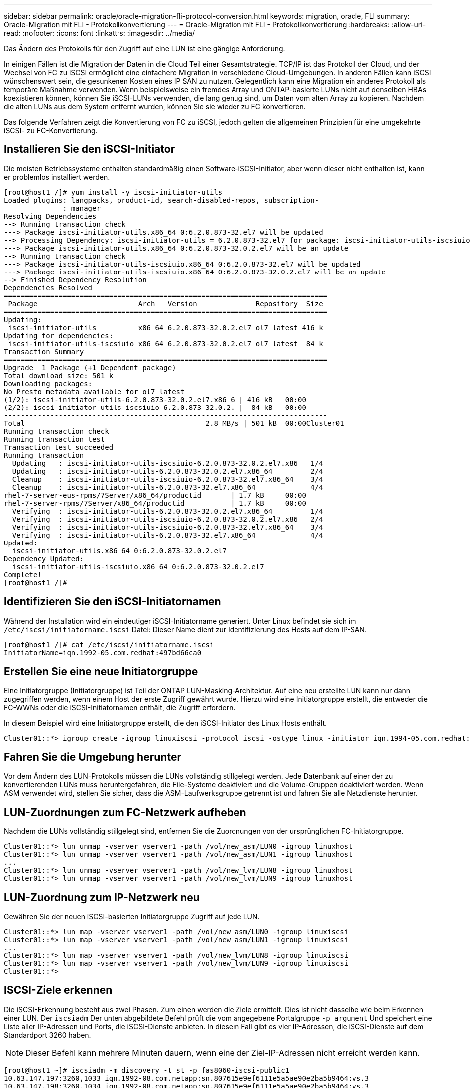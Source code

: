 ---
sidebar: sidebar 
permalink: oracle/oracle-migration-fli-protocol-conversion.html 
keywords: migration, oracle, FLI 
summary: Oracle-Migration mit FLI - Protokollkonvertierung 
---
= Oracle-Migration mit FLI - Protokollkonvertierung
:hardbreaks:
:allow-uri-read: 
:nofooter: 
:icons: font
:linkattrs: 
:imagesdir: ../media/


[role="lead"]
Das Ändern des Protokolls für den Zugriff auf eine LUN ist eine gängige Anforderung.

In einigen Fällen ist die Migration der Daten in die Cloud Teil einer Gesamtstrategie. TCP/IP ist das Protokoll der Cloud, und der Wechsel von FC zu iSCSI ermöglicht eine einfachere Migration in verschiedene Cloud-Umgebungen. In anderen Fällen kann iSCSI wünschenswert sein, die gesunkenen Kosten eines IP SAN zu nutzen. Gelegentlich kann eine Migration ein anderes Protokoll als temporäre Maßnahme verwenden. Wenn beispielsweise ein fremdes Array und ONTAP-basierte LUNs nicht auf denselben HBAs koexistieren können, können Sie iSCSI-LUNs verwenden, die lang genug sind, um Daten vom alten Array zu kopieren. Nachdem die alten LUNs aus dem System entfernt wurden, können Sie sie wieder zu FC konvertieren.

Das folgende Verfahren zeigt die Konvertierung von FC zu iSCSI, jedoch gelten die allgemeinen Prinzipien für eine umgekehrte iSCSI- zu FC-Konvertierung.



== Installieren Sie den iSCSI-Initiator

Die meisten Betriebssysteme enthalten standardmäßig einen Software-iSCSI-Initiator, aber wenn dieser nicht enthalten ist, kann er problemlos installiert werden.

....
[root@host1 /]# yum install -y iscsi-initiator-utils
Loaded plugins: langpacks, product-id, search-disabled-repos, subscription-
              : manager
Resolving Dependencies
--> Running transaction check
---> Package iscsi-initiator-utils.x86_64 0:6.2.0.873-32.el7 will be updated
--> Processing Dependency: iscsi-initiator-utils = 6.2.0.873-32.el7 for package: iscsi-initiator-utils-iscsiuio-6.2.0.873-32.el7.x86_64
---> Package iscsi-initiator-utils.x86_64 0:6.2.0.873-32.0.2.el7 will be an update
--> Running transaction check
---> Package iscsi-initiator-utils-iscsiuio.x86_64 0:6.2.0.873-32.el7 will be updated
---> Package iscsi-initiator-utils-iscsiuio.x86_64 0:6.2.0.873-32.0.2.el7 will be an update
--> Finished Dependency Resolution
Dependencies Resolved
=============================================================================
 Package                        Arch   Version              Repository  Size
=============================================================================
Updating:
 iscsi-initiator-utils          x86_64 6.2.0.873-32.0.2.el7 ol7_latest 416 k
Updating for dependencies:
 iscsi-initiator-utils-iscsiuio x86_64 6.2.0.873-32.0.2.el7 ol7_latest  84 k
Transaction Summary
=============================================================================
Upgrade  1 Package (+1 Dependent package)
Total download size: 501 k
Downloading packages:
No Presto metadata available for ol7_latest
(1/2): iscsi-initiator-utils-6.2.0.873-32.0.2.el7.x86_6 | 416 kB   00:00
(2/2): iscsi-initiator-utils-iscsiuio-6.2.0.873-32.0.2. |  84 kB   00:00
-----------------------------------------------------------------------------
Total                                           2.8 MB/s | 501 kB  00:00Cluster01
Running transaction check
Running transaction test
Transaction test succeeded
Running transaction
  Updating   : iscsi-initiator-utils-iscsiuio-6.2.0.873-32.0.2.el7.x86   1/4
  Updating   : iscsi-initiator-utils-6.2.0.873-32.0.2.el7.x86_64         2/4
  Cleanup    : iscsi-initiator-utils-iscsiuio-6.2.0.873-32.el7.x86_64    3/4
  Cleanup    : iscsi-initiator-utils-6.2.0.873-32.el7.x86_64             4/4
rhel-7-server-eus-rpms/7Server/x86_64/productid       | 1.7 kB     00:00
rhel-7-server-rpms/7Server/x86_64/productid           | 1.7 kB     00:00
  Verifying  : iscsi-initiator-utils-6.2.0.873-32.0.2.el7.x86_64         1/4
  Verifying  : iscsi-initiator-utils-iscsiuio-6.2.0.873-32.0.2.el7.x86   2/4
  Verifying  : iscsi-initiator-utils-iscsiuio-6.2.0.873-32.el7.x86_64    3/4
  Verifying  : iscsi-initiator-utils-6.2.0.873-32.el7.x86_64             4/4
Updated:
  iscsi-initiator-utils.x86_64 0:6.2.0.873-32.0.2.el7
Dependency Updated:
  iscsi-initiator-utils-iscsiuio.x86_64 0:6.2.0.873-32.0.2.el7
Complete!
[root@host1 /]#
....


== Identifizieren Sie den iSCSI-Initiatornamen

Während der Installation wird ein eindeutiger iSCSI-Initiatorname generiert. Unter Linux befindet sie sich im `/etc/iscsi/initiatorname.iscsi` Datei: Dieser Name dient zur Identifizierung des Hosts auf dem IP-SAN.

....
[root@host1 /]# cat /etc/iscsi/initiatorname.iscsi
InitiatorName=iqn.1992-05.com.redhat:497bd66ca0
....


== Erstellen Sie eine neue Initiatorgruppe

Eine Initiatorgruppe (Initiatorgruppe) ist Teil der ONTAP LUN-Masking-Architektur. Auf eine neu erstellte LUN kann nur dann zugegriffen werden, wenn einem Host der erste Zugriff gewährt wurde. Hierzu wird eine Initiatorgruppe erstellt, die entweder die FC-WWNs oder die iSCSI-Initiatornamen enthält, die Zugriff erfordern.

In diesem Beispiel wird eine Initiatorgruppe erstellt, die den iSCSI-Initiator des Linux Hosts enthält.

....
Cluster01::*> igroup create -igroup linuxiscsi -protocol iscsi -ostype linux -initiator iqn.1994-05.com.redhat:497bd66ca0
....


== Fahren Sie die Umgebung herunter

Vor dem Ändern des LUN-Protokolls müssen die LUNs vollständig stillgelegt werden. Jede Datenbank auf einer der zu konvertierenden LUNs muss heruntergefahren, die File-Systeme deaktiviert und die Volume-Gruppen deaktiviert werden. Wenn ASM verwendet wird, stellen Sie sicher, dass die ASM-Laufwerksgruppe getrennt ist und fahren Sie alle Netzdienste herunter.



== LUN-Zuordnungen zum FC-Netzwerk aufheben

Nachdem die LUNs vollständig stillgelegt sind, entfernen Sie die Zuordnungen von der ursprünglichen FC-Initiatorgruppe.

....
Cluster01::*> lun unmap -vserver vserver1 -path /vol/new_asm/LUN0 -igroup linuxhost
Cluster01::*> lun unmap -vserver vserver1 -path /vol/new_asm/LUN1 -igroup linuxhost
...
Cluster01::*> lun unmap -vserver vserver1 -path /vol/new_lvm/LUN8 -igroup linuxhost
Cluster01::*> lun unmap -vserver vserver1 -path /vol/new_lvm/LUN9 -igroup linuxhost
....


== LUN-Zuordnung zum IP-Netzwerk neu

Gewähren Sie der neuen iSCSI-basierten Initiatorgruppe Zugriff auf jede LUN.

....
Cluster01::*> lun map -vserver vserver1 -path /vol/new_asm/LUN0 -igroup linuxiscsi
Cluster01::*> lun map -vserver vserver1 -path /vol/new_asm/LUN1 -igroup linuxiscsi
...
Cluster01::*> lun map -vserver vserver1 -path /vol/new_lvm/LUN8 -igroup linuxiscsi
Cluster01::*> lun map -vserver vserver1 -path /vol/new_lvm/LUN9 -igroup linuxiscsi
Cluster01::*>
....


== ISCSI-Ziele erkennen

Die iSCSI-Erkennung besteht aus zwei Phasen. Zum einen werden die Ziele ermittelt. Dies ist nicht dasselbe wie beim Erkennen einer LUN. Der `iscsiadm` Der unten abgebildete Befehl prüft die vom angegebene Portalgruppe `-p argument` Und speichert eine Liste aller IP-Adressen und Ports, die iSCSI-Dienste anbieten. In diesem Fall gibt es vier IP-Adressen, die iSCSI-Dienste auf dem Standardport 3260 haben.


NOTE: Dieser Befehl kann mehrere Minuten dauern, wenn eine der Ziel-IP-Adressen nicht erreicht werden kann.

....
[root@host1 ~]# iscsiadm -m discovery -t st -p fas8060-iscsi-public1
10.63.147.197:3260,1033 iqn.1992-08.com.netapp:sn.807615e9ef6111e5a5ae90e2ba5b9464:vs.3
10.63.147.198:3260,1034 iqn.1992-08.com.netapp:sn.807615e9ef6111e5a5ae90e2ba5b9464:vs.3
172.20.108.203:3260,1030 iqn.1992-08.com.netapp:sn.807615e9ef6111e5a5ae90e2ba5b9464:vs.3
172.20.108.202:3260,1029 iqn.1992-08.com.netapp:sn.807615e9ef6111e5a5ae90e2ba5b9464:vs.3
....


== ISCSI-LUNs erkennen

Nachdem die iSCSI-Ziele erkannt wurden, starten Sie den iSCSI-Dienst neu, um die verfügbaren iSCSI-LUNs zu ermitteln und zugehörige Geräte wie Multipath- oder ASMlib-Geräte zu erstellen.

....
[root@host1 ~]# service iscsi restart
Redirecting to /bin/systemctl restart  iscsi.service
....


== Starten Sie die Umgebung neu

Starten Sie die Umgebung neu, indem Sie Volume-Gruppen erneut aktivieren, Dateisysteme neu mounten, RAC-Dienste neu starten usw. Als Vorsichtsmaßnahme empfiehlt NetApp, den Server nach Abschluss des Konvertierungsprozesses neu zu starten, um sicherzustellen, dass alle Konfigurationsdateien korrekt sind und alle veralteten Geräte entfernt werden.

Achtung: Bevor Sie einen Host neu starten, stellen Sie sicher, dass alle Einträge in sind `/etc/fstab` Diese Referenz migrierte SAN-Ressourcen werden kommentiert. Wenn dieser Schritt nicht durchgeführt wird und Probleme mit dem LUN-Zugriff auftreten, kann es zu einem Betriebssystem kommen, das nicht gebootet wird. Dieses Problem beschädigt die Daten nicht. Es kann jedoch sehr unbequem sein, in den Rettungsmodus oder einen ähnlichen Modus zu starten und zu korrigieren `/etc/fstab` Damit das Betriebssystem gestartet werden kann, um die Fehlerbehebung zu ermöglichen.
